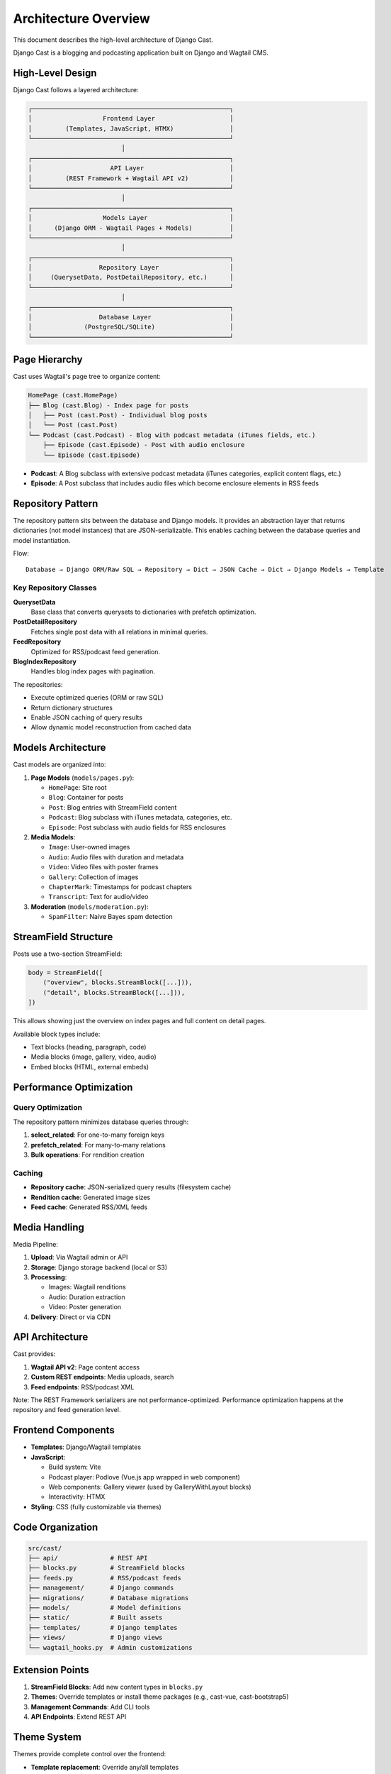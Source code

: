 Architecture Overview
=====================

This document describes the high-level architecture of Django Cast.

Django Cast is a blogging and podcasting application built on Django and Wagtail CMS.

High-Level Design
-----------------

Django Cast follows a layered architecture:

.. code-block:: text

    ┌─────────────────────────────────────────────────────┐
    │                   Frontend Layer                    │
    │         (Templates, JavaScript, HTMX)               │
    └─────────────────────────────────────────────────────┘
                             │
    ┌─────────────────────────────────────────────────────┐
    │                     API Layer                       │
    │         (REST Framework + Wagtail API v2)           │
    └─────────────────────────────────────────────────────┘
                             │
    ┌─────────────────────────────────────────────────────┐
    │                   Models Layer                      │
    │      (Django ORM - Wagtail Pages + Models)          │
    └─────────────────────────────────────────────────────┘
                             │
    ┌─────────────────────────────────────────────────────┐
    │                  Repository Layer                   │
    │     (QuerysetData, PostDetailRepository, etc.)      │
    └─────────────────────────────────────────────────────┘
                             │
    ┌─────────────────────────────────────────────────────┐
    │                  Database Layer                     │
    │              (PostgreSQL/SQLite)                    │
    └─────────────────────────────────────────────────────┘

Page Hierarchy
--------------

Cast uses Wagtail's page tree to organize content:

.. code-block:: text

    HomePage (cast.HomePage)
    ├── Blog (cast.Blog) - Index page for posts
    │   ├── Post (cast.Post) - Individual blog posts
    │   └── Post (cast.Post)
    └── Podcast (cast.Podcast) - Blog with podcast metadata (iTunes fields, etc.)
        ├── Episode (cast.Episode) - Post with audio enclosure
        └── Episode (cast.Episode)

- **Podcast**: A Blog subclass with extensive podcast metadata (iTunes categories, explicit content flags, etc.)
- **Episode**: A Post subclass that includes audio files which become enclosure elements in RSS feeds

Repository Pattern
------------------

The repository pattern sits between the database and Django models. It provides an abstraction layer that returns dictionaries (not model instances) that are JSON-serializable. This enables caching between the database queries and model instantiation.

Flow::

    Database → Django ORM/Raw SQL → Repository → Dict → JSON Cache → Dict → Django Models → Template

Key Repository Classes
~~~~~~~~~~~~~~~~~~~~~~

**QuerysetData**
  Base class that converts querysets to dictionaries with prefetch optimization.

**PostDetailRepository**
  Fetches single post data with all relations in minimal queries.

**FeedRepository**
  Optimized for RSS/podcast feed generation.

**BlogIndexRepository**
  Handles blog index pages with pagination.

The repositories:

- Execute optimized queries (ORM or raw SQL)
- Return dictionary structures
- Enable JSON caching of query results
- Allow dynamic model reconstruction from cached data

Models Architecture
-------------------

Cast models are organized into:

1. **Page Models** (``models/pages.py``):

   - ``HomePage``: Site root
   - ``Blog``: Container for posts
   - ``Post``: Blog entries with StreamField content
   - ``Podcast``: Blog subclass with iTunes metadata, categories, etc.
   - ``Episode``: Post subclass with audio fields for RSS enclosures

2. **Media Models**:

   - ``Image``: User-owned images
   - ``Audio``: Audio files with duration and metadata
   - ``Video``: Video files with poster frames
   - ``Gallery``: Collection of images
   - ``ChapterMark``: Timestamps for podcast chapters
   - ``Transcript``: Text for audio/video

3. **Moderation** (``models/moderation.py``):

   - ``SpamFilter``: Naive Bayes spam detection

StreamField Structure
---------------------

Posts use a two-section StreamField:

.. code-block:: python

    body = StreamField([
        ("overview", blocks.StreamBlock([...])),
        ("detail", blocks.StreamBlock([...])),
    ])

This allows showing just the overview on index pages and full content on detail pages.

Available block types include:

- Text blocks (heading, paragraph, code)
- Media blocks (image, gallery, video, audio)
- Embed blocks (HTML, external embeds)

Performance Optimization
------------------------

Query Optimization
~~~~~~~~~~~~~~~~~~

The repository pattern minimizes database queries through:

1. **select_related**: For one-to-many foreign keys
2. **prefetch_related**: For many-to-many relations
3. **Bulk operations**: For rendition creation

Caching
~~~~~~~

- **Repository cache**: JSON-serialized query results (filesystem cache)
- **Rendition cache**: Generated image sizes
- **Feed cache**: Generated RSS/XML feeds

Media Handling
--------------

Media Pipeline:

1. **Upload**: Via Wagtail admin or API
2. **Storage**: Django storage backend (local or S3)
3. **Processing**:

   - Images: Wagtail renditions
   - Audio: Duration extraction
   - Video: Poster generation

4. **Delivery**: Direct or via CDN

API Architecture
----------------

Cast provides:

1. **Wagtail API v2**: Page content access
2. **Custom REST endpoints**: Media uploads, search
3. **Feed endpoints**: RSS/podcast XML

Note: The REST Framework serializers are not performance-optimized. Performance optimization happens at the repository and feed generation level.

Frontend Components
-------------------

- **Templates**: Django/Wagtail templates
- **JavaScript**:

  - Build system: Vite
  - Podcast player: Podlove (Vue.js app wrapped in web component)
  - Web components: Gallery viewer (used by GalleryWithLayout blocks)
  - Interactivity: HTMX

- **Styling**: CSS (fully customizable via themes)

Code Organization
-----------------

.. code-block:: text

    src/cast/
    ├── api/              # REST API
    ├── blocks.py         # StreamField blocks
    ├── feeds.py          # RSS/podcast feeds
    ├── management/       # Django commands
    ├── migrations/       # Database migrations
    ├── models/           # Model definitions
    ├── static/           # Built assets
    ├── templates/        # Django templates
    ├── views/            # Django views
    └── wagtail_hooks.py  # Admin customizations

Extension Points
----------------

1. **StreamField Blocks**: Add new content types in ``blocks.py``
2. **Themes**: Override templates or install theme packages (e.g., cast-vue, cast-bootstrap5)
3. **Management Commands**: Add CLI tools
4. **API Endpoints**: Extend REST API

Theme System
------------

Themes provide complete control over the frontend:

- **Template replacement**: Override any/all templates
- **Full customization**: Use any CSS framework or approach
- **SPA support**: Can function as headless CMS (e.g., cast-vue uses Vue.js SPA)
- **Package distribution**: Themes as PyPI packages

The theme system allows everything from minor template tweaks to complete frontend replacements.

Deployment
----------

Typical deployment:

- **Application**: Django app server
- **Static files**: Served by Django with whitenoise
- **Media files**: CDN or Django direct serving
- **Database**: PostgreSQL (recommended) or SQLite
- **Caching**: Filesystem cache for repository results

Security
--------

- **User isolation**: Users see only their own media
- **Spam filtering**: Naive Bayes for comments
- **CSRF protection**: Django middleware
- **XSS prevention**: Template auto-escaping
